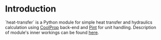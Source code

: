# heat-transfer
* Introduction
`heat-transfer` is a Python module for simple heat transfer and hydraulics calculation using [[https://github.com/CoolProp/CoolProp][CoolProp]] back-end and [[https://github.com/hgrecco/pint][Pint]] for unit handling.
Description of module's inner workings can be found [[./wiki/Home][here]].
